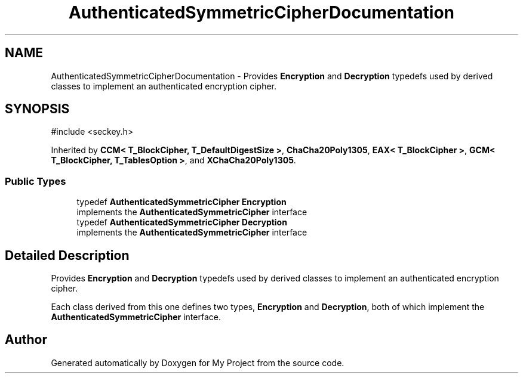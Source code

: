 .TH "AuthenticatedSymmetricCipherDocumentation" 3 "My Project" \" -*- nroff -*-
.ad l
.nh
.SH NAME
AuthenticatedSymmetricCipherDocumentation \- Provides \fBEncryption\fP and \fBDecryption\fP typedefs used by derived classes to implement an authenticated encryption cipher\&.  

.SH SYNOPSIS
.br
.PP
.PP
\fR#include <seckey\&.h>\fP
.PP
Inherited by \fBCCM< T_BlockCipher, T_DefaultDigestSize >\fP, \fBChaCha20Poly1305\fP, \fBEAX< T_BlockCipher >\fP, \fBGCM< T_BlockCipher, T_TablesOption >\fP, and \fBXChaCha20Poly1305\fP\&.
.SS "Public Types"

.in +1c
.ti -1c
.RI "typedef \fBAuthenticatedSymmetricCipher\fP \fBEncryption\fP"
.br
.RI "implements the \fBAuthenticatedSymmetricCipher\fP interface "
.ti -1c
.RI "typedef \fBAuthenticatedSymmetricCipher\fP \fBDecryption\fP"
.br
.RI "implements the \fBAuthenticatedSymmetricCipher\fP interface "
.in -1c
.SH "Detailed Description"
.PP 
Provides \fBEncryption\fP and \fBDecryption\fP typedefs used by derived classes to implement an authenticated encryption cipher\&. 

Each class derived from this one defines two types, \fBEncryption\fP and \fBDecryption\fP, both of which implement the \fBAuthenticatedSymmetricCipher\fP interface\&. 

.SH "Author"
.PP 
Generated automatically by Doxygen for My Project from the source code\&.
